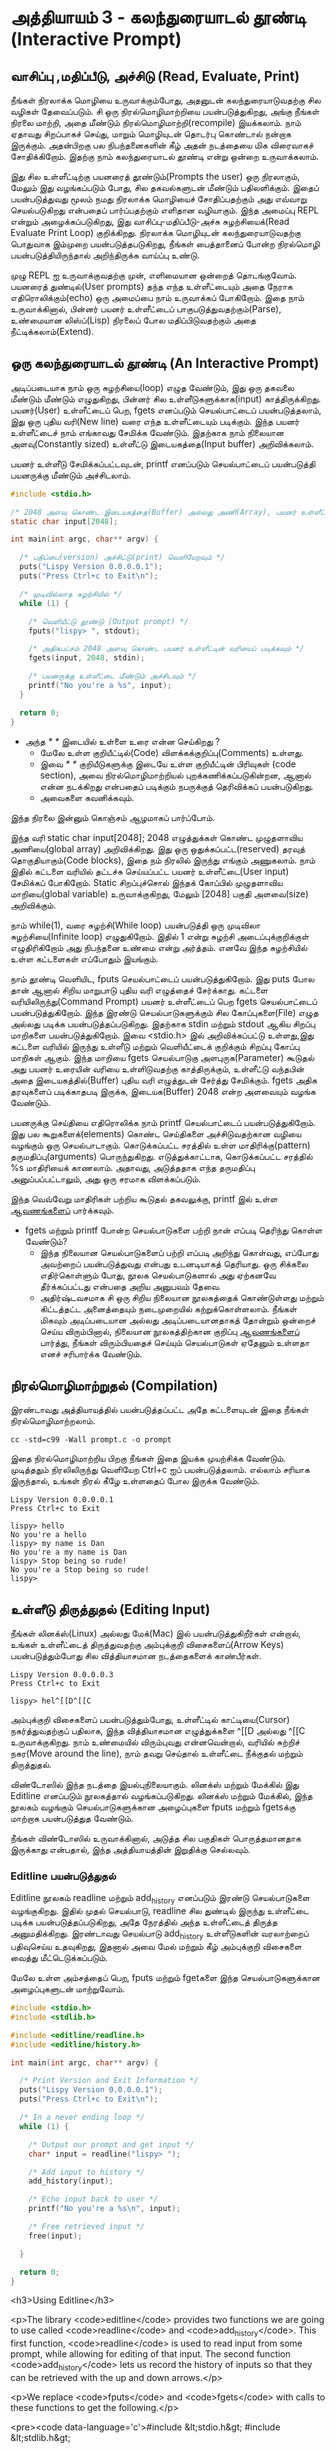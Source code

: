 * அத்தியாயம் 3 - கலந்துரையாடல் தூண்டி (Interactive Prompt)

** வாசிப்பு ,மதிப்பீடு, அச்சிடு (Read, Evaluate, Print)

நீங்கள் நிரலாக்க மொழியை உருவாக்கும்போது, ​​அதனுடன் கலந்துரையாடுவதற்கு சில வழிகள்
தேவைப்படும். சி ஒரு நிரல்மொழிமாற்றியை பயன்படுத்துகிறது, அங்கு நீங்கள் நிரலை
மாற்றி, அதை மீண்டும் நிரல்மொழிமாற்றி(recompile) இயக்கலாம். நாம் ஏதாவது சிறப்பாகச்
செய்து, மாறும் மொழியுடன் தொடர்பு கொண்டால் நன்றாக இருக்கும். அதன்பிறகு பல
நிபந்தனைகளின் கீழ் அதன் நடத்தையை மிக விரைவாகச் சோதிக்கிறோம். இதற்கு நாம்
கலந்துரையாடல் தூண்டி என்று ஒன்றை உருவாக்கலாம்.

இது சில உள்ளீட்டிற்கு பயனரைத் தூண்டும்(Prompts the user) ஒரு நிரலாகும், மேலும்
இது வழங்கப்படும் போது, ​​சில தகவல்களுடன் மீண்டும் பதிலளிக்கும். இதைப் பயன்படுத்துவது
மூலம் நமது நிரலாக்க மொழியைச் சோதிப்பதற்கும் அது எவ்வாறு செயல்படுகிறது என்பதைப்
பார்ப்பதற்கும் எளிதான வழியாகும். இந்த அமைப்பு REPL என்றும் அழைக்கப்படுகிறது, இது
வாசிப்பு-மதிப்பீடு-அச்சு சுழற்சியைக்(Read Evaluate Print Loop)
குறிக்கிறது. நிரலாக்க மொழியுடன் கலந்துரையாடுவதற்கு பொதுவாக இம்முறை
பயன்படுத்தபடுகிறது, நீங்கள் பைத்தானைப் போன்ற நிரல்மொழி பயன்படுத்தியிருந்தால்
அறிந்திருக்க வாய்ப்பு உண்டு.

முழு REPL ஐ உருவாக்குவதற்கு முன், எளிமையான ஒன்றைத் தொடங்குவோம். பயனரைத்
துண்டில்(User prompts) தந்த எந்த உள்ளீட்டையும் அதை நேராக எதிரொலிக்கும்(echo) ஒரு
அமைப்பை நாம் உருவாக்கப் போகிறோம். இதை நாம் உருவாக்கினால், பின்னர் பயனர் உள்ளீட்டைப்
பாகுபடுத்துவதற்கும்(Parse), உண்மையான லிஸ்ப்(Lisp) நிரலைப் போல மதிப்பிடுவதற்கும்
அதை நீட்டிக்கலாம்(Extend).

** ஒரு கலந்துரையாடல் தூண்டி (An Interactive Prompt)

அடிப்படையாக நாம் ஒரு சுழற்சியை(loop) எழுத வேண்டும், இது ஒரு தகவலை மீண்டும்
மீண்டும் எழுதுகிறது, பின்னர் சில உள்ளீடுகளுக்காக(input)
காத்திருக்கிறது. பயனர்(User) உள்ளீட்டைப் பெற, fgets எனப்படும் செயல்பாட்டைப்
பயன்படுத்தலாம், இது ஒரு புதிய வரி(New line) வரை எந்த உள்ளீட்டையும்
படிக்கும். இந்த பயனர் உள்ளீட்டைச் நாம் எங்காவது சேமிக்க வேண்டும். இதற்காக நாம்
நிலையான அளவு(Constantly sized) உள்ளீட்டு இடையகத்தை(Input buffer)
அறிவிக்கலாம்.

பயனர் உள்ளீடு சேமிக்கப்பட்டவுடன், printf எனப்படும் செயல்பாட்டைப்
பயன்படுத்தி பயனருக்கு மீண்டும் அச்சிடலாம்.

#+begin_src c
  #include <stdio.h>

  /* 2048 அளவு கொண்ட இடையகத்தை(Buffer) அல்லது அணி(Array), பயனர் உள்ளீட்டிற்காக அறிவிக்கவும் */
  static char input[2048];
  
  int main(int argc, char** argv) {
  
    /* பதிப்பை(version) அச்சிட்டு(print) வெளியேறவும் */
    puts("Lispy Version 0.0.0.0.1");
    puts("Press Ctrl+c to Exit\n");
  
    /* முடிவில்லாத சுழற்சியில் */
    while (1) {
  
      /* வெளியீட்டு தூண்டு (Output prompt) */
      fputs("lispy> ", stdout);
  
      /* அதிகபட்சம் 2048 அளவு கொண்ட பயனர் உள்ளீட்டின் வரியைப் படிக்கவும் */
      fgets(input, 2048, stdin);
  
      /* பயனருக்கு உள்ளீட்டை மீண்டும் அச்சிடவும் */
      printf("No you're a %s", input);
    }
  
    return 0;
  }
#+end_src

- அந்த //* *// இடையில் உள்ளை உரை என்ன செய்கிறது ?
  - மேலே உள்ள குறியீட்டில்(Code) விளக்கக்குறிப்பு(Comments) உள்ளது.
  - இவை //* *// குறியீடுகளுக்கு இடையே உள்ள குறியீட்டின் பிரிவுகள்
    (code section), அவை நிரல்மொழிமாற்றியல் புறக்கணிக்கப்படுகின்றன, ஆனால்
    என்ன நடக்கிறது என்பதைப் படிக்கும் நபருக்குத் தெரிவிக்கப் பயன்படுகிறது.
  - அவைகளை கவனிக்கவும்.

இந்த நிரலை இன்னும் கொஞ்சம் ஆழமாகப் பார்ப்போம்.

இந்த வரி static char input[2048]; 2048 எழுத்துக்கள் கொண்ட முழுதளாவிய
அணியை(global array) அறிவிக்கிறது. இது ஒரு ஒதுக்கப்பட்ட(reserved) தரவுத்
தொகுதியாகும்(Code blocks), இதை நம் நிரலில் இருந்து எங்கும் அணுகலாம். நாம்
இதில் கட்டளை வரியில் தட்டச்சு செய்யப்பட்ட பயனர் உள்ளீட்டை(User input) சேமிக்கப்
போகிறோம். Static சிறப்புச்சொல் இந்தக் கோப்பில் முழுதளாவிய மாறியை(global
variable) உருவாக்குகிறது, மேலும் [2048] பகுதி அளவை(size) அறிவிக்கும்.

நாம் while(1), வரை சுழற்சி(While loop) பயன்படுத்தி ஒரு முடிவிலா
சுழற்சியை(Infinite loop) எழுதுகிறோம். இதில் 1 என்று சுழற்சி அடைப்புக்குறிக்குள்
எழுதிரிகிறோம் அது நிபந்தனை உண்மை என்று அர்த்தம். எனவே இந்த சுழற்சியில் உள்ள
கட்டளைகள் எப்போதும் இயங்கும்.

நாம் தூண்டி வெளியிட, fputs செயல்பாட்டைப் பயன்படுத்துகிறோம். இது puts போல தான்
ஆனால் சிறிய மாறுபாடு புதிய வரி எழுத்தைச் சேர்க்காது. கட்டளை
வரியிலிருந்து(Command Prompt) பயனர் உள்ளீட்டைப் பெற fgets செயல்பாட்டைப்
பயன்படுத்துகிறோம். இந்த இரண்டு செயல்பாடுகளுக்கும் சில கோப்புகளை(File) எழுத
அல்லது படிக்க பயன்படுத்தப்படுகிறது. இதற்காக stdin மற்றும் stdout ஆகிய சிறப்பு
மாறிகளை பயன்படுத்துகிறோம். இவை <stdio.h> இல் அறிவிக்கப்பட்டு உள்ளது,இது கட்டளை
வரியில் இருந்து உள்ளீடு மற்றும் வெளியீட்டைக் குறிக்கும் சிறப்பு கோப்பு மாறிகள்
ஆகும். இந்த மாறியை fgets செயல்பாடுகு அளபுருக(Parameter) கூடுதல் அது பயனர்
உரையின் வரியை உள்ளிடுவதற்கு காத்திருக்கும், உள்ளீட்டு வந்தபின் அதை
இடையகத்தில்(Buffer) புதிய வரி எழுத்துடன் சேர்த்து சேமிக்கும். fgets அதிக
தரவுகளைப் படிக்காதபடி இருக்க, இடையக(Buffer) 2048 என்ற அளவையும் வழங்க வேண்டும்.

பயனருக்கு செய்தியை எதிரொலிக்க நாம் printf செயல்பாட்டைப் பயன்படுத்துகிறோம். இது
பல கூறுகளைக்(elements) கொண்ட செய்திகளை அச்சிடுவதற்கான வழியை வழங்கும் ஒரு
செயல்பாடாகும். கொடுக்கப்பட்ட சரத்தில் உள்ள மாதிரிக்கு(pattern)
தருமதிப்பு(arguments) பொருந்துகிறது. எடுத்துக்காட்டாக, கொடுக்கப்பட்ட சரத்தில் %s
மாதிரியைக் காணலாம். அதாவது, அடுத்ததாக எந்த தருமதிப்பு அனுப்பப்பட்டாலும், அது
ஒரு சரமாக விளக்கப்படும்.

இந்த வெவ்வேறு மாதிரிகள் பற்றிய கூடுதல் தகவலுக்கு, printf இல் உள்ள [[http://en.cppreference.com/w/c/io/printf][ஆவணங்களைப்]]
பார்க்கவும்.

- fgets மற்றும் printf போன்ற செயல்பாடுகளை பற்றி நான் எப்படி தெரிந்து கொள்ள வேண்டும்?
  - இந்த நிலையான செயல்பாடுகளைப் பற்றி எப்படி அறிந்து கொள்வது, எப்போது அவற்றைப்
    பயன்படுத்துவது என்பது உடனடியாகத் தெரியாது. ஒரு சிக்கலை எதிர்கொள்ளும் போது,
    ​​நூலக செயல்பாடுகளால் அது ஏற்கனவே தீர்க்கப்பட்டது என்பதை அறிய அனுபவம் தேவை.
  - அதிர்ஷ்டவசமாக சி ஒரு சிறிய நிலையான நூலகத்தைக் கொண்டுள்ளது மற்றும் கிட்டத்தட்ட
    அனைத்தையும் நடைமுறையில் கற்றுக்கொள்ளலாம். நீங்கள் மிகவும் அடிப்படையான அல்லது
    அடிப்படையானதாகத் தோன்றும் ஒன்றைச் செய்ய விரும்பினால், நிலையான நூலகத்திற்கான
    குறிப்பு [[https://en.cppreference.com/w/c][ஆவணங்களைப்]] பார்த்து, நீங்கள் விரும்பியதைச் செய்யும் செயல்பாடுகள் ஏதேனும்
    உள்ளதா எனச் சரிபார்க்க வேண்டும்.

** நிரல்மொழிமாற்றுதல் (Compilation)

இரண்டாவது அத்தியாயத்தில் பயன்படுத்தப்பட்ட அதே கட்டளையுடன் இதை நீங்கள்
நிரல்மொழிமாற்றலாம்.

#+begin_src shell
  cc -std=c99 -Wall prompt.c -o prompt
#+end_src

இதை நிரல்மொழிமாற்றிய பிறகு நீங்கள் இதை இயக்க முயற்சிக்க வேண்டும். முடித்ததும்
நிரலிலிருந்து வெளியேற Ctrl+c ஐப் பயன்படுத்தலாம். எல்லாம் சரியாக இருந்தால், உங்கள்
நிரல் கீழே உள்ளதைப் போல இருக்க வேண்டும்.

#+begin_example
Lispy Version 0.0.0.0.1
Press Ctrl+c to Exit

lispy> hello
No you're a hello
lispy> my name is Dan
No you're a my name is Dan
lispy> Stop being so rude!
No you're a Stop being so rude!
lispy>
#+end_example

** உள்ளீடு திருத்துதல் (Editing Input)
நீங்கள் லினக்ஸ்(Linux) அல்லது மேக்(Mac) இல் பயன்படுத்துகிறீர்கள் என்றால், உங்கள்
உள்ளீட்டைத் திருத்துவதற்கு அம்புக்குறி விசைகளைப்(Arrow Keys) பயன்படுத்தும்போது சில
வித்தியாசமான நடத்தைகளைக் காண்பீர்கள்.

#+begin_example
Lispy Version 0.0.0.0.3
Press Ctrl+c to Exit

lispy> hel^[[D^[[C
#+end_example

அம்புக்குறி விசைகளைப் பயன்படுத்தும்போது, உள்ளீட்டில் காட்டியை(Cursor)
நகர்த்துவதற்குப் பதிலாக, இந்த வித்தியாசமான எழுத்துக்களை ^[[D அல்லது ^[[C
உருவாக்குகிறது. நாம் உண்மையில் விரும்புவது என்னவென்றால், வரியில் சுற்றிச்
நகர(Move around the line), நாம் தவறு செய்தால் உள்ளீட்டை நீக்குதல் மற்றும்
திருத்துதல்.

விண்டோஸில் இந்த நடத்தை இயல்புநிலையாகும். லினக்ஸ் மற்றும் மேக்கில் இது Editline
எனப்படும் நூலகத்தால் வழங்கப்படுகிறது. லினக்ஸ் மற்றும் மேக்கில், இந்த நூலகம் வழங்கும்
செயல்பாடுகளுக்கான அழைப்புகளை fputs மற்றும் fgetsக்கு மாற்றாக பயன்படுத்துத
வேண்டும்.

நீங்கள் விண்டோஸில் உருவாக்கினால், அடுத்த சில பகுதிகள் பொருத்தமானதாக இருக்காது
என்பதால், இந்த அத்தியாயத்தின் இறுதிக்கு செல்லவும்.

*** Editline பயன்படுத்துதல்

Editline நூலகம் readline மற்றும் add_history எனப்படும் இரண்டு செயல்பாடுகளை
வழங்குகிறது. இதில் முதல் செயல்பாடு, readline சில துண்டில் இருந்து உள்ளீட்டை
படிக்க பயன்படுத்தப்படுகிறது, அதே நேரத்தில் அந்த உள்ளீட்டைத் திருத்த
அனுமதிக்கிறது. இரண்டாவது செயல்பாடு add_history உள்ளீடுகளின் வரலாற்றைப்
பதிவுசெய்ய உதவுகிறது, இதனால் அவை மேல் மற்றும் கீழ் அம்புக்குறி விசைகளை வைத்து
மீட்டெடுக்கப்படும்.

மேலே உள்ள அம்சத்தைப் பெற, fputs மற்றும் fgetகளை இந்த செயல்பாடுகளுக்கான
அழைப்புகளுடன் மாற்றுவோம்.

#+begin_src c
  #include <stdio.h>
  #include <stdlib.h>
  
  #include <editline/readline.h>
  #include <editline/history.h>
  
  int main(int argc, char** argv) {
  
    /* Print Version and Exit Information */
    puts("Lispy Version 0.0.0.0.1");
    puts("Press Ctrl+c to Exit\n");
  
    /* In a never ending loop */
    while (1) {
  
      /* Output our prompt and get input */
      char* input = readline("lispy> ");
  
      /* Add input to history */
      add_history(input);
  
      /* Echo input back to user */
      printf("No you're a %s\n", input);
  
      /* Free retrieved input */
      free(input);
  
    }
  
    return 0;
  }
#+end_src

<h3>Using Editline</h3>

<p>The library <code>editline</code> provides two functions we are going to use called <code>readline</code> and <code>add_history</code>. This first function, <code>readline</code> is used to read input from some prompt, while allowing for editing of that input. The second function <code>add_history</code> lets us record the history of inputs so that they can be retrieved with the up and down arrows.</p>

<p>We replace <code>fputs</code> and <code>fgets</code> with calls to these functions to get the following.</p>

<pre><code data-language='c'>#include &lt;stdio.h&gt;
#include &lt;stdlib.h&gt;

#include &lt;editline/readline.h&gt;
#include &lt;editline/history.h&gt;

int main(int argc, char** argv) {

  /* Print Version and Exit Information */
  puts("Lispy Version 0.0.0.0.1");
  puts("Press Ctrl+c to Exit\n");

  /* In a never ending loop */
  while (1) {

    /* Output our prompt and get input */
    char* input = readline("lispy&gt; ");

    /* Add input to history */
    add_history(input);

    /* Echo input back to user */
    printf("No you're a %s\n", input);

    /* Free retrieved input */
    free(input);

  }

  return 0;
}</code></pre>

<p>We have <em>included</em> a few new <em>headers</em>. There is <code>#include &lt;stdlib.h&gt;</code>, which gives us access to the <code>free</code> function used later on in the code. We have also added <code>#include &lt;editline/readline.h&gt;</code> and <code>#include &lt;editline/history.h&gt;</code> which give us access to the <code>editline</code> functions, <code>readline</code> and <code>add_history</code>.</p>

<p>Instead of prompting, and getting input with <code>fgets</code>, we do it in one go using <code>readline</code>. The result of this we pass to <code>add_history</code> to record it. Finally we print it out as before using <code>printf</code>.</p>

<p>Unlike <code>fgets</code>, the <code>readline</code> function strips the trailing newline character from the input, so we need to add this to our <code>printf</code> function. We also need to delete the input given to us by the <code>readline</code> function using <code>free</code>. This is because unlike <code>fgets</code>, which writes to some existing buffer, the <code>readline</code> function allocates new memory when it is called. When to free memory is something we cover in depth in later chapters.</p>

*** Compiling with Editline (translate to tamil)
<h3>Compiling with Editline</h3>

<p>If you try to compile this right away with the previous command you'll get an error. This is because you first need to install the <code>editline</code> library on your computer.</p>

<pre><code>fatal error: editline/readline.h: No such file or directory #include &lt;editline/readline.h&gt;</code></pre>

<p>On <strong>Mac</strong> the <code>editline</code> library comes with <em>Command Line Tools</em>. Instructions for installing these can be found in <a href="http://www.buildyourownlisp.com/chapter2_installation">Chapter 2</a>. You may still get an error about the history header not being found. In this case remove the line <code>#include &lt;editline/history.h&gt;</code>, as this header may not be required.</p>

<p>On <strong>Linux</strong> you can install <em>editline</em> with <code>sudo apt-get install libedit-dev</code>. On Fedora you can use the command <code>su -c "yum install libedit-dev*"</code></p>

<p>Once you have installed <em>editline</em> you can try to compile it again. This time you'll get a different error.</p>

<pre><code>undefined reference to `readline'
undefined reference to `add_history'
</code></pre>

<p>This means that you haven't <em>linked</em> your program to <code>editline</code>. This <em>linking</em> process allows the compiler to directly embed calls to <code>editline</code> in your program. You can make it link by adding the flag <code>-ledit</code> to your compile command, just before the output flag.</p>

<pre><code>cc -std=c99 -Wall prompt.c -ledit -o prompt</code></pre>

<p>Run it and check that now you can edit inputs as you type them in.</p>

<div class="alert alert-warning">
  <p><strong>It's still not working!</strong></p>
  
  <p>Some systems might have slight variations on how to install, include, and link to <code>editline</code>. For example on Arch linux the editline history header is <code>histedit.h</code>. If you are having trouble search online and see if you can find distribution specific instructions on how to install and use the <code>editline</code> library. If that fails search for instructions on the <code>readline</code> library. This is a drop-in replacement for editline. On Mac it can be installed using HomeBrew or MacPorts.</p>
</div>

** சி முன்செயலி (The C Preprocessor)

<h2 id='the_c_preprocessor'>The C Preprocessor</h2> <hr/>

<p>For such a small project it might be okay that we have to program differently depending on what operating system we are using, but if I want to send my source code to a friend on a different operating system to give me a hand with the programming, it is going to cause problems. In an ideal world I'd wish for my source code to be able to compile no matter where, or on what computer, it is being compiled. This is a general problem in C, and it is called <em>portability</em>. There is not always an easy or correct solution.</p>

<div class='pull-right alert alert-warning' style="margin: 15px; text-align: center;">
  <img src="/static/img/octopus.png" alt="octopus" class="img-responsive" width="266px" height="268px"/>
  <p><small>Octopus &bull; Sort of like Octothorpe</small></p>
</div>

<p>But C does provide a mechanism to help, called <em>the preprocessor</em>.</p>

<p>The preprocessor is a program that runs before the compiler. It has a number of purposes, and we've been actually using it already without knowing. Any line that starts with a octothorpe <code>#</code> character (hash to you and me) is a preprocessor command. We've been using it to <em>include</em> header files, giving us access to functions from the standard library and others.</p>

<p>Another use of the preprocessor is to detect which operating system the code is being compiled on, and to use this to emit different code.</p>

<p>This is exactly how we are going to use it. If we are running Windows we're going to let the preprocessor emit code with some fake <code>readline</code> and <code>add_history</code> functions I've prepared, otherwise we are going to include the headers from <code>editline</code> and use these.</p>

<p>To declare what code the compiler should emit we can wrap it in <code>#ifdef</code>, <code>#else</code>, and <code>#endif</code> preprocessor statements. These are like an <code>if</code> function that happens before the code is compiled. All the contents of the file from the first <code>#ifdef</code> to the next <code>#else</code> are used if the condition is true, otherwise all the contents from the <code>#else</code> to the final <code>#endif</code> are used instead. By putting these around our fake functions, and our editline headers, the code that is emitted should compile on Windows, Linux or Mac.</p>

<pre><code data-language='c'>#include &lt;stdio.h&gt;
#include &lt;stdlib.h&gt;

/* If we are compiling on Windows compile these functions */
#ifdef _WIN32
#include &lt;string.h&gt;

static char buffer[2048];

/* Fake readline function */
char* readline(char* prompt) {
  fputs(prompt, stdout);
  fgets(buffer, 2048, stdin);
  char* cpy = malloc(strlen(buffer)+1);
  strcpy(cpy, buffer);
  cpy[strlen(cpy)-1] = '\0';
  return cpy;
}

/* Fake add_history function */
void add_history(char* unused) {}

/* Otherwise include the editline headers */
#else
#include &lt;editline/readline.h&gt;
#include &lt;editline/history.h&gt;
#endif

int main(int argc, char** argv) {

  puts("Lispy Version 0.0.0.0.1");
  puts("Press Ctrl+c to Exit\n");

  while (1) {

    /* Now in either case readline will be correctly defined */
    char* input = readline("lispy&gt; ");
    add_history(input);

    printf("No you're a %s\n", input);
    free(input);

  }

  return 0;
}</code></pre>

** குறிப்பு (Reference)
<h2>Reference</h2> <hr/>

<references />

** வெகுமதி மதிப்பெண் (Bonus Marks)
<h2>Bonus Marks</h2> <hr/>

<div class="alert alert-warning">
<ul class="list-group">
  <li class="list-group-item">&rsaquo; Change the prompt from <code>lispy&gt;</code> to something of your choice.</li>
  <li class="list-group-item">&rsaquo; Change what is echoed back to the user.</li>
  <li class="list-group-item">&rsaquo; Add an extra message to the <em>Version</em> and <em>Exit</em> Information.</li>
  <li class="list-group-item">&rsaquo; What does the <code>\n</code> mean in those strings?</li>
  <li class="list-group-item">&rsaquo; What other patterns can be used with <code>printf</code>?</li>
  <li class="list-group-item">&rsaquo; What happens when you pass <code>printf</code> a variable that does not match the pattern?</li>
  <li class="list-group-item">&rsaquo; What does the preprocessor command <code>#ifndef</code> do?</li>
  <li class="list-group-item">&rsaquo; What does the preprocessor command <code>#define</code> do?</li>
  <li class="list-group-item">&rsaquo; If <code>_WIN32</code> is defined on windows, what is defined for Linux or Mac?</li>
</ul>
</div>

